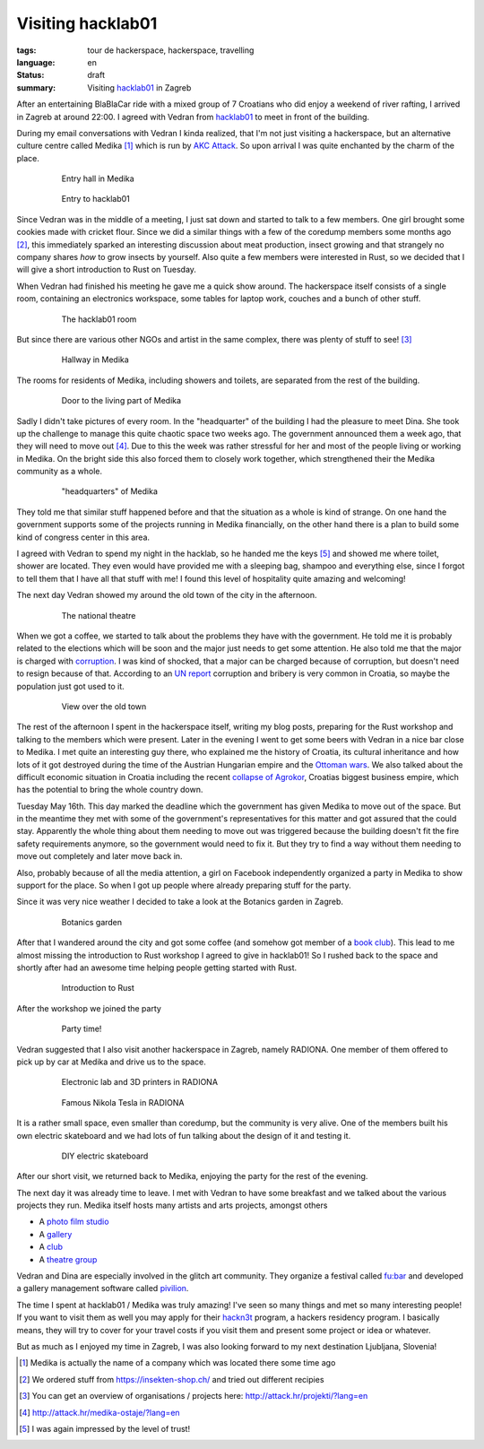 Visiting hacklab01
==================

:tags: tour de hackerspace, hackerspace, travelling
:language: en
:status: draft
:summary: Visiting `hacklab01`_ in Zagreb

After an entertaining BlaBlaCar ride with a mixed group of 7 Croatians who did
enjoy a weekend of river rafting, I arrived in Zagreb at around 22:00.  I
agreed with Vedran from `hacklab01`_ to meet in front of the building.

During my email conversations with Vedran I kinda realized, that I'm not just
visiting a hackerspace, but an alternative culture centre called Medika [#]_
which is run by `AKC Attack`_.  So upon arrival I was quite enchanted by the
charm of the place.

.. figure:: /images/tour_de_hackerspace/hacklab01/hacklab01_3.jpg
    :target: /images/tour_de_hackerspace/hacklab01/hacklab01_3.jpg
    :alt: Entry hall in Medika
    :align: center
    :width: 80%
    :figwidth: 80%

    Entry hall in Medika

.. figure:: /images/tour_de_hackerspace/hacklab01/hacklab01_entry.jpg
    :target: /images/tour_de_hackerspace/hacklab01/hacklab01_entry.jpg
    :alt: Entry to hacklab01
    :align: center
    :width: 80%
    :figwidth: 80%

    Entry to hacklab01

Since Vedran was in the middle of a meeting, I just sat down and started to
talk to a few members.  One girl brought some cookies made with cricket flour.
Since we did a similar things with a few of the coredump members some months
ago [#]_, this immediately sparked an interesting discussion about meat
production, insect growing and that strangely no company shares *how* to grow
insects by yourself.  Also quite a few members were interested in Rust, so we
decided that I will give a short introduction to Rust on Tuesday.

When Vedran had finished his meeting he gave me a quick show around.  The
hackerspace itself consists of a single room, containing an electronics
workspace, some tables for laptop work, couches and a bunch of other stuff.

.. figure:: /images/tour_de_hackerspace/hacklab01/hacklab01_room.jpg
    :target: /images/tour_de_hackerspace/hacklab01/hacklab01_room.jpg
    :alt: The hacklab01 room
    :align: center
    :width: 80%
    :figwidth: 80%

    The hacklab01 room

But since there are various other NGOs and artist in the same complex, there
was plenty of stuff to see! [#]_

.. figure:: /images/tour_de_hackerspace/hacklab01/hacklab01_hallway.jpg
    :target: /images/tour_de_hackerspace/hacklab01/hacklab01_hallway.jpg
    :alt: Hallway in Medika
    :align: center
    :width: 80%
    :figwidth: 80%

    Hallway in Medika

The rooms for residents of Medika, including showers and toilets, are separated
from the rest of the building.

.. figure:: /images/tour_de_hackerspace/hacklab01/hacklab01_1.jpg
    :target: /images/tour_de_hackerspace/hacklab01/hacklab01_1.jpg
    :alt: Door to the living part of Medika
    :align: center
    :width: 80%
    :figwidth: 80%

    Door to the living part of Medika

Sadly I didn't take pictures of every room.  In the "headquarter" of the
building I had the pleasure to meet Dina.  She took up the challenge to manage
this quite chaotic space two weeks ago.  The government announced them a week
ago, that they will need to move out [#]_.  Due to this the week was rather
stressful for her and most of the people living or working in Medika.  On the
bright side this also forced them to closely work together, which strengthened
their the Medika community as a whole.

.. figure:: /images/tour_de_hackerspace/hacklab01/hacklab01_2.jpg
    :target: /images/tour_de_hackerspace/hacklab01/hacklab01_2.jpg
    :alt: "headquarters" of Medika
    :align: center
    :width: 80%
    :figwidth: 80%

    "headquarters" of Medika

They told me that similar stuff happened before and that the situation as a
whole is kind of strange.  On one hand the government supports some of the
projects running in Medika financially, on the other hand there is a plan to
build some kind of congress center in this area.

I agreed with Vedran to spend my night in the hacklab, so he handed me the keys
[#]_ and showed me where toilet, shower are located.  They even would have
provided me with a sleeping bag, shampoo and everything else, since I forgot to
tell them that I have all that stuff with me!  I found this level of
hospitality quite amazing and welcoming!

The next day Vedran showed my around the old town of the city in the afternoon.

.. figure:: /images/tour_de_hackerspace/hacklab01/hacklab01_city_6.jpg
    :target: /images/tour_de_hackerspace/hacklab01/hacklab01_city_6.jpg
    :alt:  The national theatre
    :align: center
    :width: 80%
    :figwidth: 80%

    The national theatre

When we got a coffee, we started to talk about the problems they have with the
government.  He told me it is probably related to the elections which will be
soon and the major just needs to get some attention.  He also told me that the
major is charged with `corruption`_.  I was kind of shocked, that a major can
be charged because of corruption, but doesn't need to resign because of that.
According to an `UN report`_ corruption and bribery is very common in Croatia,
so maybe the population just got used to it.

.. figure:: /images/tour_de_hackerspace/hacklab01/hacklab01_city_2.jpg
    :target: /images/tour_de_hackerspace/hacklab01/hacklab01_city_2.jpg
    :alt: View over the old town
    :align: center
    :width: 80%
    :figwidth: 80%

    View over the old town

The rest of the afternoon I spent in the hackerspace itself, writing my blog
posts, preparing for the Rust workshop and talking to the members which were
present.  Later in the evening I went to get some beers with Vedran in a nice
bar close to Medika.  I met quite an interesting guy there, who explained me
the history of Croatia, its cultural inheritance and how lots of it got
destroyed during the time of the Austrian Hungarian empire and the `Ottoman
wars`_.  We also talked about the difficult economic situation in Croatia
including the recent `collapse of Agrokor`_, Croatias biggest business empire,
which has the potential to bring the whole country down.

Tuesday May 16th.  This day marked the deadline which the government has given
Medika to move out of the space.  But in the meantime they met with some of the
government's representatives for this matter and got assured that the could
stay.  Apparently the whole thing about them needing to move out was triggered
because the building doesn't fit the fire safety requirements anymore, so the
government would need to fix it.  But they try to find a way without them
needing to move out completely and later move back in.

Also, probably because of all the media attention, a girl on Facebook
independently organized a party in Medika to show support for the place.  So
when I got up people where already preparing stuff for the party.

Since it was very nice weather I decided to take a look at the Botanics garden
in Zagreb.

.. figure:: /images/tour_de_hackerspace/hacklab01/hacklab01_botanic_garden_4.jpg
    :target: /images/tour_de_hackerspace/hacklab01/hacklab01_botanic_garden_4.jpg
    :alt: Botanics garden
    :align: center
    :width: 80%
    :figwidth: 80%

    Botanics garden

After that I wandered around the city and got some coffee (and somehow got
member of a `book club`_).  This lead to me almost missing the introduction to
Rust workshop I agreed to give in hacklab01!  So I rushed back to the space and
shortly after had an awesome time helping people getting started with Rust.

.. figure:: /images/tour_de_hackerspace/hacklab01/hacklab01_rust_intro.jpg
    :target: /images/tour_de_hackerspace/hacklab01/hacklab01_rust_intro.jpg
    :alt: Introduction to Rust
    :align: center
    :width: 80%
    :figwidth: 80%

    Introduction to Rust

After the workshop we joined the party

.. figure:: /images/tour_de_hackerspace/hacklab01/hacklab01_party.jpg
    :target: /images/tour_de_hackerspace/hacklab01/hacklab01_party.jpg
    :alt: Party time!
    :align: center
    :width: 80%
    :figwidth: 80%

    Party time!

Vedran suggested that I also visit another hackerspace in Zagreb, namely
RADIONA.  One member of them offered to pick up by car at Medika and drive us
to the space.

.. figure:: /images/tour_de_hackerspace/radiona/radiona_1.jpg
    :target: /images/tour_de_hackerspace/radiona/radiona_1.jpg
    :alt: Electronic lab and 3D printers in RADIONA
    :align: center
    :width: 80%
    :figwidth: 80%

    Electronic lab and 3D printers in RADIONA

.. figure:: /images/tour_de_hackerspace/radiona/radiona_2.jpg
    :target: /images/tour_de_hackerspace/radiona/radiona_2.jpg
    :alt: Famous Nikola Tesla in RADIONA
    :align: center
    :width: 80%
    :figwidth: 80%

    Famous Nikola Tesla in RADIONA

It is a rather small space, even smaller than coredump, but the community is
very alive.  One of the members built his own electric skateboard and we had
lots of fun talking about the design of it and testing it.

.. figure:: /images/tour_de_hackerspace/radiona/radiona_skate_board_2.jpg
    :target: /images/tour_de_hackerspace/radiona/radiona_skate_board.mp4
    :alt: DIY electric skateboard
    :align: center
    :width: 80%
    :figwidth: 80%

    DIY electric skateboard

After our short visit, we returned back to Medika, enjoying the party for the
rest of the evening.

The next day it was already time to leave. I met with Vedran to have some
breakfast and we talked about the various projects they run.  Medika itself
hosts many artists and arts projects, amongst others

* A `photo film studio`_
* A `gallery`_
* A `club`_
* A `theatre group`_

Vedran and Dina are especially involved in the glitch art community.  They
organize a festival called `fu:bar`_ and developed a gallery management
software called `pivilion`_.

The time I spent at hacklab01 / Medika was truly amazing!  I've seen so many
things and met so many interesting people!  If you want to visit them as well
you may apply for their `hackn3t`_ program, a hackers residency program.  I
basically means, they will try to cover for your travel costs if you visit them
and present some project or idea or whatever.

But as much as I enjoyed my time in Zagreb, I was also looking forward to my
next destination Ljubljana, Slovenia!

.. [#] Medika is actually the name of a company which was located there some time ago
.. [#] We ordered stuff from https://insekten-shop.ch/ and tried out different recipies
.. [#] You can get an overview of organisations / projects here: http://attack.hr/projekti/?lang=en
.. [#] http://attack.hr/medika-ostaje/?lang=en
.. [#] I was again impressed by the level of trust!

.. _`hacklab01`: https://hacklab01.org/
.. _`AKC Attack`: http://attack.hr/
.. _`corruption`: http://www.croatiaweek.com/zagreb-mayor-arrested-for-corruption/
.. _`UN report`: https://www.unodc.org/documents/data-and-analysis/statistics/corruption/Croatia_corruption_report_web_version.pdf
.. _`Ottoman wars`: https://en.wikipedia.org/wiki/Ottoman_wars_in_Europe
.. _`collapse of Agrokor`: http://www.dw.com/en/croatias-agrokor-business-empire-too-big-to-fail/a-38757333
.. _`RADIONA`: http://radiona.org/
.. _`book club`: https://www.facebook.com/pages/Booksa/101023279982162
.. _`Photo film studio`: http://attack.hr/foto-filmski-studio-medika/?lang=en
.. _`gallery`: http://attack.hr/galerija-siva/?lang=en
.. _`club`: http://attack.hr/klub-attack/?lang=en
.. _`theatre group`: http://attack.hr/faki-19/?lang=en
.. _`fu:bar`: http://fubar.space/
.. _`pivilion`: http://pivilion.net/
.. _`hackn3t`: https://hacklab01.org/hackn3t

